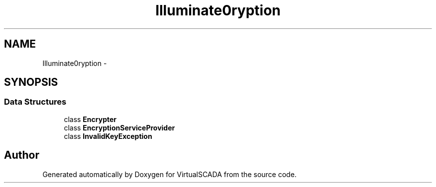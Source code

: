 .TH "Illuminate\Encryption" 3 "Tue Apr 14 2015" "Version 1.0" "VirtualSCADA" \" -*- nroff -*-
.ad l
.nh
.SH NAME
Illuminate\Encryption \- 
.SH SYNOPSIS
.br
.PP
.SS "Data Structures"

.in +1c
.ti -1c
.RI "class \fBEncrypter\fP"
.br
.ti -1c
.RI "class \fBEncryptionServiceProvider\fP"
.br
.ti -1c
.RI "class \fBInvalidKeyException\fP"
.br
.in -1c
.SH "Author"
.PP 
Generated automatically by Doxygen for VirtualSCADA from the source code\&.
